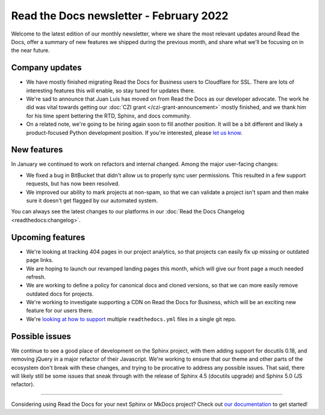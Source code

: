 .. post:: Feb 2, 2022
   :tags: newsletter, python
   :author: Eric Holscher
   :location: BND

.. meta::
   :description lang=en:
      Company updates and new features from last month,
      current focus, and upcoming features in February.

Read the Docs newsletter - February 2022
========================================

Welcome to the latest edition of our monthly newsletter, where we
share the most relevant updates around Read the Docs,
offer a summary of new features we shipped
during the previous month,
and share what we'll be focusing on in the near future.

Company updates
---------------

- We have mostly finished migrating Read the Docs for Business users to Cloudflare for SSL.
  There are lots of interesting features this will enable,
  so stay tuned for updates there.
- We're sad to announce that Juan Luis has moved on from Read the Docs as our developer advocate.
  The work he did was vital towards getting our :doc:`CZI grant </czi-grant-announcement>` mostly finished, and we thank him for his time spent bettering the RTD, Sphinx, and docs community.
- On a related note, we're going to be hiring again soon to fill another position.
  It will be a bit different and likely a product-focused Python development position.
  If you're interested, please `let us know`_.

.. _let us know: mailto:ads@readthedocs.org?subject=Job%20Posting

New features
------------

In January we continued to work on refactors and internal changed.
Among the major user-facing changes:

- We fixed a bug in BitBucket that didn't allow us to properly sync user permissions.
  This resulted in a few support requests, but has now been resolved.
- We improved our ability to mark projects at non-spam,
  so that we can validate a project isn't spam and then make sure it doesn't get flagged by our automated system.

You can always see the latest changes to our platforms in our :doc:`Read the Docs
Changelog <readthedocs:changelog>`.

Upcoming features
-----------------

- We're looking at tracking 404 pages in our project analytics,
  so that projects can easily fix up missing or outdated page links.
- We are hoping to launch our revamped landing pages this month,
  which will give our front page a much needed refresh.
- We are working to define a policy for canonical docs and cloned versions,
  so that we can more easily remove outdated docs for projects.
- We're working to investigate supporting a CDN on Read the Docs for Business,
  which will be an exciting new feature for our users there.
- We're `looking at how to support <https://github.com/readthedocs/readthedocs.org/issues/8811>`_ multiple ``readthedocs.yml`` files in a single git repo.

Possible issues
---------------

We continue to see a good place of development on the Sphinx project,
with them adding support for docutils 0.18,
and removing jQuery in a major refactor of their Javascript.
We're working to ensure that our theme and other parts of the ecosystem don't break with these changes,
and trying to be procative to address any possible issues.
That said,
there will likely still be some issues that sneak through with the release of Sphinx 4.5 (docutils upgrade) and Sphinx 5.0 (JS refactor).

----

Considering using Read the Docs for your next Sphinx or MkDocs project?
Check out `our documentation <https://docs.readthedocs.io/>`_ to get started!

.. _Ana: https://github.com/nienn
.. _Anthony: https://github.com/agjohnson
.. _Eric: https://github.com/ericholscher
.. _Juan Luis: https://github.com/astrojuanlu
.. _Manuel: https://github.com/humitos
.. _Santos: https://github.com/stsewd
